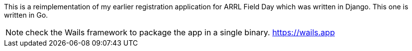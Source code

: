 This is a reimplementation of my earlier registration application for ARRL Field Day which was written in Django.
This one is written in Go.

NOTE: check the Wails framework to package the app in a single binary. https://wails.app

